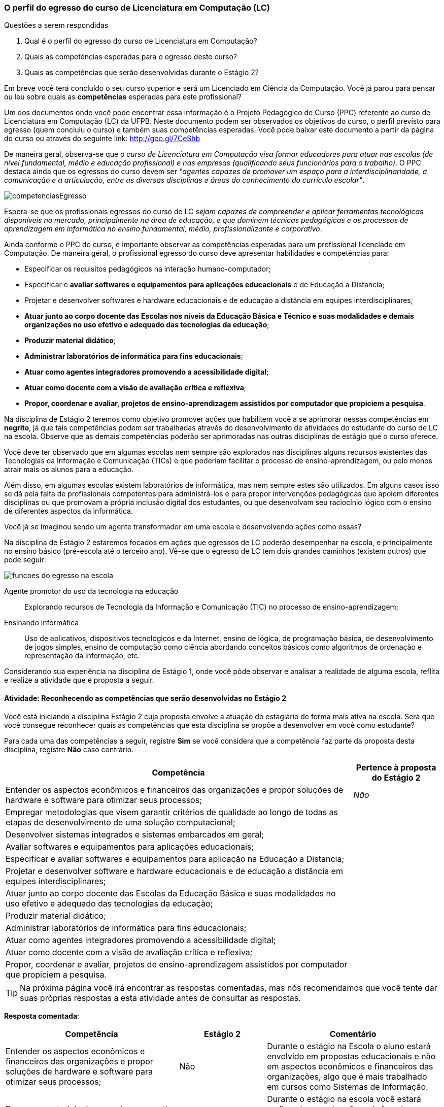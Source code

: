 === O perfil do egresso do curso de Licenciatura em Computação (LC)

.Questões a serem respondidas
****
. Qual é o perfil do egresso do curso de Licenciatura em Computação?
. Quais as competências esperadas para o egresso deste curso?
. Quais as competências que serão desenvolvidas durante o Estágio 2?
****

Em breve você terá concluído o seu curso superior e será um Licenciado
em Ciência da Computação. Você já parou para pensar ou leu sobre quais
as *competências* esperadas para este profissional?

Um dos documentos onde você pode encontrar essa informação é o Projeto
Pedagógico de Curso (PPC) referente ao curso de Licenciatura em
Computação (LC) da UFPB. Neste documento podem ser observados os
objetivos do curso, o perfil previsto para egresso (quem concluiu o
curso) e também suas competências esperadas. Você pode baixar este
documento a partir da página do curso ou através do seguinte link:
http://goo.gl/7CeShb

De maneira geral, observa-se que o _curso de Licenciatura em
Computação visa formar educadores para atuar nas escolas (de nível
fundamental, médio e educação profissional) e nas empresas
(qualificando seus funcionários para o trabalho)_. O PPC destaca ainda
que os egressos do curso devem ser _"agentes capazes de promover
um espaço para a interdisciplinaridade, a comunicação e a articulação,
entre as diversas disciplinas e áreas do conhecimento do currículo
escolar"_.

image::images/novas/competenciasEgresso.png[scaledwidth="80%", align="center"]

Espera-se que os profissionais egressos do curso de LC _sejam capazes
de compreender e aplicar ferramentas tecnológicas disponíveis no
mercado, principalmente na área de educação, e que dominem técnicas
pedagógicas e os processos de aprendizagem em informática no ensino
fundamental, médio, profissionalizante e corporativo_.

Ainda conforme o PPC do curso, é importante observar as competências
esperadas para um profissional licenciado em Computação. De maneira
geral, o profissional egresso do curso deve apresentar habilidades e
competências para:

*  Especificar os requisitos pedagógicos na interação humano-computador;
* Especificar e *avaliar softwares e equipamentos para aplicações educacionais* e de Educação a Distancia;
* Projetar e desenvolver softwares e hardware educacionais e de educação a distância em equipes interdisciplinares;
* *Atuar junto ao corpo docente das Escolas nos níveis da Educação Básica e Técnico e suas modalidades e demais organizações no uso efetivo e adequado das tecnologias da educação*;
* *Produzir material didático*;
* *Administrar laboratórios de informática para fins educacionais*;
* *Atuar como agentes integradores promovendo a acessibilidade digital*;
* *Atuar como docente com a visão de avaliação crítica e reflexiva*;
* *Propor, coordenar e avaliar, projetos de ensino-aprendizagem assistidos por computador que propiciem a pesquisa*.


Na disciplina de Estágio 2 teremos como objetivo promover ações que
habilitem você a se aprimorar nessas competências em *negrito*, já que tais competências
podem ser trabalhadas através do desenvolvimento de atividades do estudante do curso de LC
na escola. Observe que as demais competências poderão ser aprimoradas nas outras disciplinas
de estágio que o curso oferece.

Você deve ter observado que em algumas escolas nem sempre são
explorados nas disciplinas alguns recursos existentes das Tecnologias
da Informação e Comunicação (TICs) e que poderiam facilitar o processo
de ensino-aprendizagem, ou pelo menos atrair mais os alunos para a
educação.

Além disso, em algumas escolas existem laboratórios de informática,
mas nem sempre estes são utilizados. Em alguns casos isso se dá pela
falta de profissionais competentes para administrá-los e para propor
intervenções pedagógicas que apoiem diferentes disciplinas ou que
promovam a própria inclusão digital dos estudantes, ou que desenvolvam
seu raciocínio lógico com o ensino de diferentes aspectos da
informática.

Você já se imaginou sendo um agente transformador em uma escola e
desenvolvendo ações como essas?

Na disciplina de Estágio 2 estaremos focados em ações que egressos de
LC poderão desempenhar na escola, e principalmente no ensino básico
(pré-escola até o terceiro ano). Vê-se que o egresso de LC tem dois
grandes caminhos (existem outros) que pode seguir:

//.Possíveis funções que o egresso em LC pode desempenhar na Escola.
image::images/egresso/funcoes-do-egresso-na-escola.png[scaledwidth="70%", align="center"]

Agente promotor do uso da tecnologia na educação:: Explorando recursos de
Tecnologia da Informação e Comunicação (TIC) no processo de
ensino-aprendizagem;

Ensinando informática:: Uso de aplicativos, dispositivos tecnológicos
e da Internet, ensino de lógica, de programação básica, de
desenvolvimento de jogos simples, ensino de computação como ciência
abordando conceitos básicos como algoritmos de ordenação e
representação da informação, etc.

Considerando sua experiência na disciplina de Estágio 1, onde você
pôde observar e analisar a realidade de alguma escola, reflita e
realize a atividade que é proposta a seguir.


==== Atividade: Reconhecendo as competências que serão desenvolvidas no Estágio 2
////
++++
<simpara>
<ulink url="atividade">
<inlinemediaobject>
<imageobject>
<imagedata fileref="images/pagina-com-atividade.svg"/>
</imageobject>
</inlinemediaobject></ulink></simpara>
++++

image::images/novas/competenciasEgresso2.png[scaledwidth="80%", align="center"]
////

Você está iniciando a disciplina Estágio 2 cuja proposta envolve a atuação do estagiário de forma mais ativa na escola.
Será que você consegue reconhecer quais as competências que esta
disciplina se propõe a desenvolver em você como estudante?

Para cada uma das competências a seguir, registre *Sim* se você
considera que a competência faz parte da proposta desta disciplina,
registre *Não* caso contrário.

[cols="8,2", valign="middle"]
|===
|Competência |  Pertence à proposta do Estágio 2

| Entender os aspectos econômicos e financeiros das organizações e propor soluções de hardware e software para otimizar seus processos;
| _Não_

| Empregar metodologias que visem garantir critérios de qualidade ao longo de todas as etapas de desenvolvimento de uma solução computacional;
|

| Desenvolver sistemas integrados e sistemas embarcados em geral;
|

| Avaliar softwares e equipamentos para aplicações educacionais;
|

| Especificar e avaliar softwares e equipamentos para aplicação na Educação a Distancia;
|

| Projetar e desenvolver software e hardware educacionais e de educação a distância em equipes interdisciplinares;
|

| Atuar junto ao corpo docente das Escolas da Educação Básica  e suas modalidades no uso efetivo e adequado das tecnologias da educação;
|

| Produzir material didático;
|

| Administrar laboratórios de informática para fins educacionais;
|

| Atuar como agentes integradores promovendo a acessibilidade digital;
|

| Atuar como docente com a visão de avaliação crítica e reflexiva;
|

| Propor, coordenar e avaliar, projetos de ensino-aprendizagem assistidos por computador que propiciem a pesquisa.
|

|===

////
// Nesse formato a geração da tabela ficou errada.

[cols="8,2^", options="header",valign="middle"]
|====
^| Competência |  Pertence à proposta do Estágio 2
//Removi o texto anterior já que alterei um pouco.
|====

////


TIP: Na próxima página você irá encontrar as respostas
comentadas, mas nós recomendamos que você tente dar suas próprias respostas a esta atividade
antes de consultar as respostas.

<<<

*Resposta comentada*:

[cols="4,2,4", valign="middle"]
|====
| Competência |  Estágio 2 | Comentário

| Entender os aspectos econômicos e financeiros das organizações e propor soluções de hardware e software para otimizar seus processos;
| Não
| Durante o estágio na Escola o aluno estará envolvido em propostas educacionais e não em aspectos econômicos e financeiros das organizações, algo que é mais trabalhado em cursos como Sistemas de Informação.

| Empregar metodologias que visem garantir critérios de qualidade ao longo de todas as etapas de desenvolvimento de uma solução computacional;
| Não
| Durante o estágio na escola você estará realizando uma atuação mais focada no ensino e não no desenvolvimento de software, onde devem ser considerados os aspectos de qualidade e o uso de metodologias que garantam tal qualidade.

| Desenvolver sistemas integrados e sistemas embarcados em geral;
| Não
| Durante o seu estágio na escola você não estará desenvolvendo nenhum hardware ou software embarcado.

| Avaliar softwares e equipamentos para aplicações educacionais;
| Sim
| Durante sua atuação na escola, será interessante avaliar softwares e equipamentos que podem ser aplicados na educação básica e na escola em que você irá atuar.

| Especificar e avaliar softwares e equipamentos para aplicação na Educação a Distancia;
| Não
| Para assegurar a possível atuação do licenciado na escola no futuro, o Estágio 2 tem como foco a educação presencial. As atividades relacionadas à educação a distância poderão ser realizadas em outras disciplinas de estágio.

| Projetar e desenvolver software e hardware educacionais e de educação a distância em equipes interdisciplinares;
| Não
| A proposta do Estágio 2 é a utilização de softwares+hardware na escola com fins educacionais. O desenvolvimento de sistemas não faz parte da proposta do estágio. Talvez você desenvolva algum pequeno software com fins educativos (presenciais), mas apenas o seu desenvolvimento sem a utilização na escola não servirá como proposta para o seu estágio.

| Atuar junto ao corpo docente das Escolas da Educação Básica  e suas modalidades no uso efetivo e adequado das tecnologias da educação;
| Sim
| Esta é a principal proposta do Estágio 2.

| Produzir material didático;
| Sim
| Vale ressaltar que a produção do material deverá obrigatoriamente ser associada a sua utilização. Somente a produção do material sem a utilização na escola não poderá ser considerada uma proposta válida de atividade para Estágio 2.

| Administrar laboratórios de informática para fins educacionais;
| Sim
| Vale ressaltar que administrar o laboratório com fins educacionais não significa ser suporte técnico do laboratório, mas sim garantir que o laboratório esteja preparado com softwares que possam ser explorados para fins educacionais e auxiliar os professores na utilização desses softwares durante suas aulas. Atividades como conserto de máquinas devem ser delegadas à equipe de suporte técnico da escola e não devem ser o foco do seu estágio.

| Atuar como agentes integradores promovendo a acessibilidade digital;
| Sim
| Promover a acessibilidade digital na escola faz parte da proposta do Estágio 2.

| Atuar como docente com a visão de avaliação crítica e reflexiva;
| Sim
| A atuação como docente é uma das principais competências trabalhadas no Estágio 2.

| Propor, coordenar e avaliar, projetos de ensino-aprendizagem assistidos por computador que propiciem a pesquisa.
| Sim
| Na disciplina de Estágio 1 o aluno é convocado para observar a escola. No Estágio 2 ele deverá realizar uma intervenção. Portanto, a atividade de propor, coordenar e avaliar um projeto faz parte da proposta do Estágio 2.

|====

////

[cols="8,2^,12", options="header",valign="middle"]
|====
^| Competência |  Estágio 2 ^| Comentário
| Entender os aspectos econômicos e financeiros das organizações e propor soluções de hardware e software para otimizar seus processos; | Não | Durante o estágio na Escola o aluno estará envolvido em propostas educacionais e não em aspectos econômicos e financeiros das organizações, algo que é mais trabalhado em cursos como Sistemas de Informação.
| Empregar metodologias que visem garantir critérios de qualidade ao longo de todas as etapas de desenvolvimento de uma solução computacional; | Não | Durante o estágio na escola você estará realizando uma atuação mais focada no ensino e não no desenvolvimento de software, onde devem ser considerados os aspectos de qualidade e o uso de metodologias que garantam tal qualidade.
| Desenvolver sistemas integrados e sistemas embarcados, incluindo o desenvolvimento de software para esses sistemas; | Não | Durante o seu estágio na escola você não estará desenvolvendo nenhum hardware ou software embarcado.
| Especificar e avaliar softwares e equipamentos para aplicações educacionais e de Educação à Distancia; | Não | Para assegurar a possível atuação do licenciado na escola no futuro, o Estágio 2 deverá ser realizado presencialmente na escola. As atividades de educação à distância poderão ser realizadas em outras disciplinas. O Estágio 2 se dedica exclusivamente a atividades presenciais nas escolas.
| Projetar e desenvolver softwares e hardware educacionais e de educação à distância em equipes interdisciplinares; | Não | A proposta do Estágio 2 é a utilização de softwares+hardware na escola com fins educacionais. O desenvolvimento de sistemas não faz parte da proposta do estágio. Talvez você desenvolva algum pequeno software com fins educativos (presenciais), mas apenas o seu desenvolvimento sem a utilização na escola não servirá como proposta para o seu estágio.
| Atuar junto ao corpo docente das Escolas da Educação Básica  e suas modalidades no uso efetivo e adequado das tecnologias da educação; | Sim | Esta é a principal proposta do Estágio 2.
| Produzir material didático; | Sim | Vale ressaltar que a produção do material deverá obrigatoriamente ser associada a sua utilização. Somente a produção do material sem a utilização na escola não poderá ser considerada uma proposta válida de atividade para Estágio 2.
| Administrar laboratórios de informática para fins educacionais; | Sim | Vale ressaltar que administrar o laboratório com fins educacionais não significa ser suporte técnico do laboratório, mas sim garantir que o laboratório esteja preparado com softwares que possam ser explorados para fins educacionais e auxiliar os professores na utilização desses softwares durante suas aulas. Atividades como conserto de máquinas devem ser delegadas à equipe de suporte técnico da escola e não devem ser o foco do seu estágio.
| Atuar como agentes integradores promovendo a acessibilidade digital; | Sim | Promover a acessibilidade digital na escola faz parte da proposta do Estágio 2.
| Atuar como docente com a visão de avaliação crítica e reflexiva; | Sim | A atuação como docente é uma das principais competências trabalhadas no Estágio 2.
| Propor, coordenar e avaliar, projetos de ensino-aprendizagem assistidos por computador que propiciem a pesquisa. | Sim | Na disciplina de Estágio 1 o aluno é convocado para observar a escola. No Estágio 2 ele deverá realizar uma intervenção. Portanto, a atividade de propor, coordenar e avaliar um projeto faz parte da proposta do Estágio 2.
|====

////

[TIP]
.Feedback
====

Embora o licenciado em computação seja capacitado para codificar
softwares, durante o Estágio 2 ele estará desenvolvendo as suas
competências relacionadas ao ensino na escola.

As competências para o desenvolvimento de software, principalmente software comercial, não fazem parte da proposta do Estágio 2. Da mesma forma, atividades relacionadas à educação a distância também não são o foco desta disciplina.

O Estágio 2 deverá ser realizado, obrigatoriamente, em uma escola. Esta escola não precisa ser a mesma do Estágio 1 (embora esta seja uma recomendação).

====

